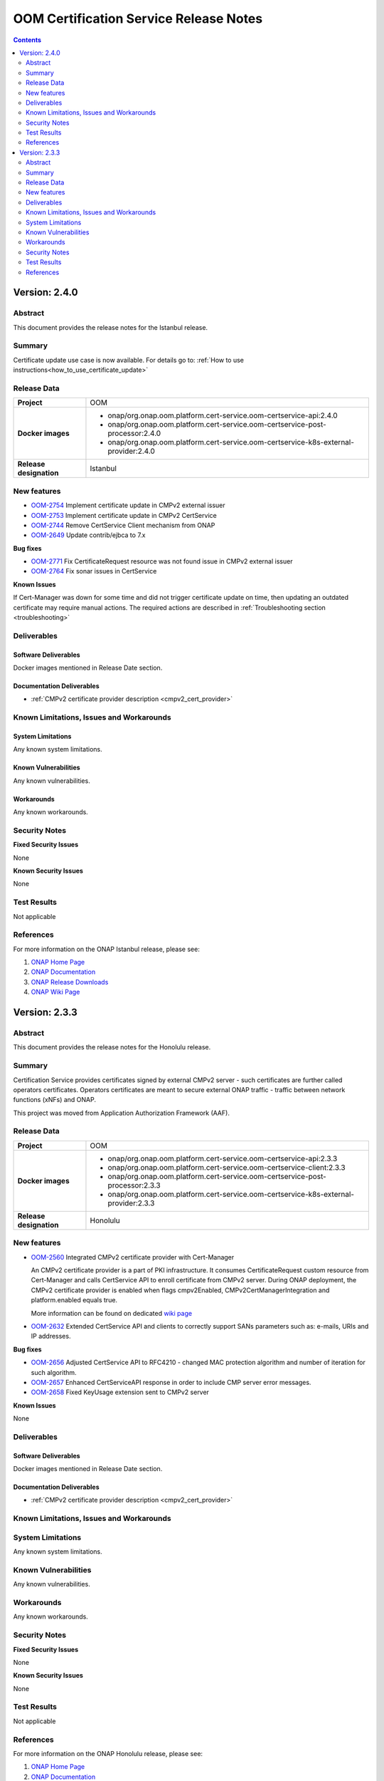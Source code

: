 .. This work is licensed under a Creative Commons Attribution 4.0 International License.
.. http://creativecommons.org/licenses/by/4.0
.. Copyright 2020-2021 NOKIA
.. _release_notes:

***************************************
OOM Certification Service Release Notes
***************************************

.. contents::
    :depth: 2
..

Version: 2.4.0
==============

Abstract
--------

This document provides the release notes for the Istanbul release.

Summary
-------

Certificate update use case is now available. For details go to:
:ref:`How to use instructions<how_to_use_certificate_update>`

Release Data
------------

+--------------------------------------+---------------------------------------------------------------------------------------+
| **Project**                          | OOM                                                                                   |
|                                      |                                                                                       |
+--------------------------------------+---------------------------------------------------------------------------------------+
| **Docker images**                    |  * onap/org.onap.oom.platform.cert-service.oom-certservice-api:2.4.0                  |
|                                      |  * onap/org.onap.oom.platform.cert-service.oom-certservice-post-processor:2.4.0       |
|                                      |  * onap/org.onap.oom.platform.cert-service.oom-certservice-k8s-external-provider:2.4.0|
|                                      |                                                                                       |
+--------------------------------------+---------------------------------------------------------------------------------------+
| **Release designation**              | Istanbul                                                                              |
|                                      |                                                                                       |
+--------------------------------------+---------------------------------------------------------------------------------------+


New features
------------

- `OOM-2754 <https://jira.onap.org/browse/OOM-2754>`_ Implement certificate update in CMPv2 external issuer

- `OOM-2753 <https://jira.onap.org/browse/OOM-2753>`_ Implement certificate update in CMPv2 CertService

- `OOM-2744 <https://jira.onap.org/browse/OOM-2744>`_ Remove CertService Client mechanism from ONAP

- `OOM-2649 <https://jira.onap.org/browse/OOM-2649>`_ Update contrib/ejbca to 7.x

**Bug fixes**

- `OOM-2771 <https://jira.onap.org/browse/OOM-2771>`_ Fix CertificateRequest resource was not found issue in CMPv2 external issuer

- `OOM-2764 <https://jira.onap.org/browse/OOM-2764>`_ Fix sonar issues in CertService

**Known Issues**

If Cert-Manager was down for some time and did not trigger certificate update on time, then updating an outdated certificate may require manual actions.
The required actions are described in :ref:`Troubleshooting section <troubleshooting>`

Deliverables
------------

Software Deliverables
~~~~~~~~~~~~~~~~~~~~~
Docker images mentioned in Release Date section.

Documentation Deliverables
~~~~~~~~~~~~~~~~~~~~~~~~~~

- :ref:`CMPv2 certificate provider description <cmpv2_cert_provider>`

Known Limitations, Issues and Workarounds
-----------------------------------------

System Limitations
~~~~~~~~~~~~~~~~~~

Any known system limitations.


Known Vulnerabilities
~~~~~~~~~~~~~~~~~~~~~

Any known vulnerabilities.


Workarounds
~~~~~~~~~~~

Any known workarounds.


Security Notes
--------------

**Fixed Security Issues**

None

**Known Security Issues**

None


Test Results
------------
Not applicable


References
----------

For more information on the ONAP Istanbul release, please see:

#. `ONAP Home Page`_
#. `ONAP Documentation`_
#. `ONAP Release Downloads`_
#. `ONAP Wiki Page`_

Version: 2.3.3
==============

Abstract
--------

This document provides the release notes for the Honolulu release.

Summary
-------

Certification Service provides certificates signed by external CMPv2 server - such certificates are further called operators certificates. Operators certificates are meant to secure external ONAP traffic - traffic between network functions (xNFs) and ONAP.

This project was moved from Application Authorization Framework (AAF).


Release Data
------------

+--------------------------------------+---------------------------------------------------------------------------------------+
| **Project**                          | OOM                                                                                   |
|                                      |                                                                                       |
+--------------------------------------+---------------------------------------------------------------------------------------+
| **Docker images**                    |  * onap/org.onap.oom.platform.cert-service.oom-certservice-api:2.3.3                  |
|                                      |  * onap/org.onap.oom.platform.cert-service.oom-certservice-client:2.3.3               |
|                                      |  * onap/org.onap.oom.platform.cert-service.oom-certservice-post-processor:2.3.3       |
|                                      |  * onap/org.onap.oom.platform.cert-service.oom-certservice-k8s-external-provider:2.3.3|
|                                      |                                                                                       |
+--------------------------------------+---------------------------------------------------------------------------------------+
| **Release designation**              | Honolulu                                                                              |
|                                      |                                                                                       |
+--------------------------------------+---------------------------------------------------------------------------------------+


New features
------------

- `OOM-2560 <https://jira.onap.org/browse/OOM-2560>`_ Integrated CMPv2 certificate provider with Cert-Manager

  An CMPv2 certificate provider is a part of PKI infrastructure. It consumes CertificateRequest custom resource from Cert-Manager and calls CertService API to enroll certificate from CMPv2 server.
  During ONAP deployment, the CMPv2 certificate provider is enabled when flags cmpv2Enabled, CMPv2CertManagerIntegration and platform.enabled equals true.

  More information can be found on dedicated `wiki page <https://wiki.onap.org/display/DW/CertService+and+K8s+Cert-Manager+integration>`_

- `OOM-2632 <https://jira.onap.org/browse/OOM-2632>`_ Extended CertService API and clients to correctly support SANs parameters such as: e-mails, URIs and IP addresses.

**Bug fixes**

- `OOM-2656 <https://jira.onap.org/browse/OOM-2656>`_ Adjusted CertService API to RFC4210 - changed MAC protection algorithm and number of iteration for such algorithm.

- `OOM-2657 <https://jira.onap.org/browse/OOM-2657>`_ Enhanced CertServiceAPI response in order to include CMP server error messages.

- `OOM-2658 <https://jira.onap.org/browse/OOM-2658>`_ Fixed KeyUsage extension sent to CMPv2 server

**Known Issues**

None

Deliverables
------------

Software Deliverables
~~~~~~~~~~~~~~~~~~~~~
Docker images mentioned in Release Date section.

Documentation Deliverables
~~~~~~~~~~~~~~~~~~~~~~~~~~

- :ref:`CMPv2 certificate provider description <cmpv2_cert_provider>`

Known Limitations, Issues and Workarounds
-----------------------------------------

System Limitations
------------------

Any known system limitations.


Known Vulnerabilities
---------------------

Any known vulnerabilities.


Workarounds
-----------

Any known workarounds.


Security Notes
--------------

**Fixed Security Issues**

None

**Known Security Issues**

None


Test Results
------------
Not applicable


References
----------

For more information on the ONAP Honolulu release, please see:

#. `ONAP Home Page`_
#. `ONAP Documentation`_
#. `ONAP Release Downloads`_
#. `ONAP Wiki Page`_


.. _`ONAP Home Page`: https://www.onap.org
.. _`ONAP Wiki Page`: https://wiki.onap.org
.. _`ONAP Documentation`: https://docs.onap.org
.. _`ONAP Release Downloads`: https://git.onap.org
